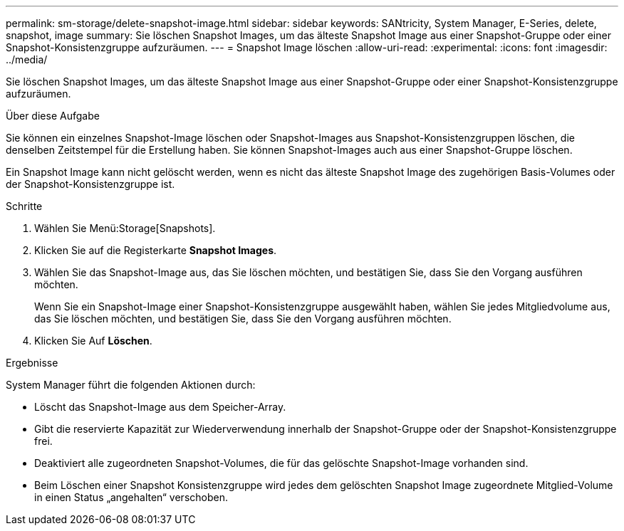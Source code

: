 ---
permalink: sm-storage/delete-snapshot-image.html 
sidebar: sidebar 
keywords: SANtricity, System Manager, E-Series, delete, snapshot, image 
summary: Sie löschen Snapshot Images, um das älteste Snapshot Image aus einer Snapshot-Gruppe oder einer Snapshot-Konsistenzgruppe aufzuräumen. 
---
= Snapshot Image löschen
:allow-uri-read: 
:experimental: 
:icons: font
:imagesdir: ../media/


[role="lead"]
Sie löschen Snapshot Images, um das älteste Snapshot Image aus einer Snapshot-Gruppe oder einer Snapshot-Konsistenzgruppe aufzuräumen.

.Über diese Aufgabe
Sie können ein einzelnes Snapshot-Image löschen oder Snapshot-Images aus Snapshot-Konsistenzgruppen löschen, die denselben Zeitstempel für die Erstellung haben. Sie können Snapshot-Images auch aus einer Snapshot-Gruppe löschen.

Ein Snapshot Image kann nicht gelöscht werden, wenn es nicht das älteste Snapshot Image des zugehörigen Basis-Volumes oder der Snapshot-Konsistenzgruppe ist.

.Schritte
. Wählen Sie Menü:Storage[Snapshots].
. Klicken Sie auf die Registerkarte *Snapshot Images*.
. Wählen Sie das Snapshot-Image aus, das Sie löschen möchten, und bestätigen Sie, dass Sie den Vorgang ausführen möchten.
+
Wenn Sie ein Snapshot-Image einer Snapshot-Konsistenzgruppe ausgewählt haben, wählen Sie jedes Mitgliedvolume aus, das Sie löschen möchten, und bestätigen Sie, dass Sie den Vorgang ausführen möchten.

. Klicken Sie Auf *Löschen*.


.Ergebnisse
System Manager führt die folgenden Aktionen durch:

* Löscht das Snapshot-Image aus dem Speicher-Array.
* Gibt die reservierte Kapazität zur Wiederverwendung innerhalb der Snapshot-Gruppe oder der Snapshot-Konsistenzgruppe frei.
* Deaktiviert alle zugeordneten Snapshot-Volumes, die für das gelöschte Snapshot-Image vorhanden sind.
* Beim Löschen einer Snapshot Konsistenzgruppe wird jedes dem gelöschten Snapshot Image zugeordnete Mitglied-Volume in einen Status „angehalten“ verschoben.

